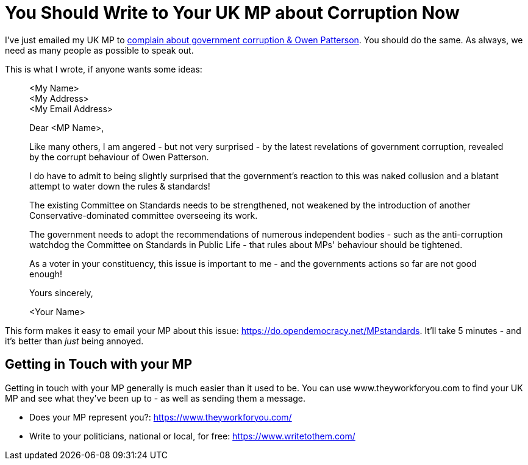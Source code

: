 = You Should Write to Your UK MP about Corruption Now

:slug: you-should-write-to-your-uk-mp-about-corruption-now
:date: 2021-11-06 08:45:00-07:00
:tags: politics,uk
:category: politics
:meta_description: I've just emailed my UK MP to complain about government corruption & Owen Patterson. You should do the same.

I've just emailed my UK MP to https://www.bbc.com/news/explainers-59147044[complain about government corruption & Owen Patterson]. You should do the same. As always, we need as many people as possible to speak out. 

This is what I wrote, if anyone wants some ideas:

[quote]
____
<My Name> +
<My Address> +
<My Email Address>

Dear <MP Name>,

Like many others, I am angered - but not very surprised - by the latest revelations of government corruption, revealed by the corrupt behaviour of Owen Patterson.

I do have to admit to being slightly surprised that the government's reaction to this was naked collusion and a blatant attempt to water down the rules & standards!

The existing Committee on Standards needs to be strengthened, not weakened by the introduction of another Conservative-dominated committee overseeing its work.

The government needs to adopt the recommendations of numerous independent bodies - such as the anti-corruption watchdog the Committee on Standards in Public Life - that rules about MPs' behaviour should be tightened.

As a voter in your constituency, this issue is important to me - and the governments actions so far are not good enough!

Yours sincerely,

<Your Name>
____

This form makes it easy to email your MP about this issue: https://do.opendemocracy.net/MPstandards. It'll take 5 minutes - and it's better than _just_ being annoyed.

== Getting in Touch with your MP

Getting in touch with your MP generally is much easier than it used to be. You can use www.theyworkforyou.com to find your UK MP and see what they've been up to - as well as sending them a message.

* Does your MP represent you?: https://www.theyworkforyou.com/
* Write to your politicians, national or local, for free: https://www.writetothem.com/
